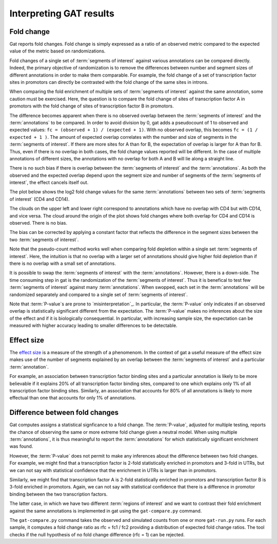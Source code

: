 ========================
Interpreting GAT results
========================

Fold change
===========

Gat reports fold changes. Fold change is simply expressed as a ratio
of an observed metric compared to the expected value of the metric
based on randomizations.

Fold changes of a single set of :term:`segments of interest` against various 
annotations can be compared directly. Indeed, the primary objective of
randomization is to remove the differences between number and segment
sizes of different annotations in order to make them comparable. For
example, the fold change of a set of transcription factor sites in
promotors can directly be contrasted with the fold change of the same
sites in introns.

When comparing the fold enrichment of multiple sets of :term:`segments of
interest` against the same annotation, some caution must be
exercised. Here, the question is to compare the fold change of
sites of transcription factor A in promotors with the fold change of
sites of transcription factor B in promotors.

The difference becomes apparent when there is no observed overlap
between the :term:`segments of interest` and the :term:`annotations`
to be compared. In order to avoid division by 0, gat adds a
pseudocount of 1 to observed and expected values: 
``fc = (observed + 1) / (expected + 1)``. With no observed overlap,
this becomes ``fc = (1 / expected + 1 )``. The amount of expected
overlap correlates with the number and size of segments in the 
:term:`segments of interest`. If there are more sites for A than for
B, the expectation of overlap is larger for A than for B. Thus, 
even if there is no overlap in both cases, the fold change values 
reported will be different. In the case of multiple annotations of
different sizes, the annotations with no overlap for both A and B
will lie along a straight line. 

There is no such bias if there is overlap between the :term:`segments
of interest` and the :term:`annotations`. As both the observed and the 
expected overlap depend upon the segment size and number of segments
of the :term:`segments of interest`, the effect cancels itself out.

The plot below shows the log2 fold change values for the same :term:`annotations`
between two sets of :term:`segments of interest` (CD4 and CD14).

.. image:: fold_change1.png
   
The clouds on the upper left and lower right correspond to annotations
which have no overlap with CD4 but with CD14, and vice versa. The
cloud around the origin of the plot shows fold changes where both
overlap for CD4 and CD14 is observed. There is no bias.

The bias can be corrected by applying a constant factor that reflects
the difference in the segment sizes between the two :term:`segments of interest`.

Note that the pseudo-count method works well when comparing fold
depletion within a single set :term:`segments of interest`. Here,
the intuition is that no overlap with a larger set of annotations
should give higher fold depletion than if there is no overlap with a
small set of annotations.

It is possible to swap the :term:`segments of interest` with the :term:`annotations`.
However, there is a down-side.
The time consuming step in gat is the randomization of the 
:term:`segments of interest`. Thus it is benefical to test few
:term:`segments of interest` against many :term:`annotations`. When
swopped, each set in the :term:`annotations` will be randomized
separately and compared to a single set of :term:`segments of
interest`.

Note that :term:`P-value`s are prone to `misinterpretation`_.
In particular, the :term:`P-value` only indicates if an observed overlap is
statistically significant different from the expectation. The :term:`P-value` 
makes no inferences about the size of the effect and if it is
biologically consequential. In particular, with increasing sample
size, the expectation can be measured with higher accuracy 
leading to smaller differences to be detectable. 

Effect size
===========

The `effect size`_ is a measure of the strength of a phenomenom. In
the context of gat a useful measure of the effect size makes use of
the number of segments explained by an overlap between the 
:term:`segments of interest` and a particular :term:`annotation`.

For example, an association between transcription factor binding
sites and a particular annotation is likely to be more believable if
it explains 20% of all transcription factor binding sites, compared
to one which explains only 1% of all transcription factor binding sites.
Similarly, an association that accounts for 80% of all annotations is
likely to more effectual than one that accounts for only 1% of annotations.

Difference between fold changes
===============================

Gat computes assigns a statistical signficance to a fold change. The
:term:`P-value`, adjusted for multiple testing, reports the chance of observing
the same or more extreme fold change given a neutral model. When using
multiple :term:`annotations`, it is thus meaningful to report the
:term:`annotations` for which statistically significant enrichment was
found.

However, the :term:`P-value` does not permit to make any inferences about the
difference between two fold changes. For example, we might find that
a transcription factor is 2-fold statistically enriched in promotors
and 3-fold in UTRs, but we can not say with statistical confidence that the
enrichment in UTRs is larger than in promotors. 

Similarly, we might find that transcription factor A is 2-fold
statistically enriched in promotors and transcription factor B is
3-fold enriched in promotors. Again, we can not say with statistical
confidence that there is a difference in promotor binding between the
two transcription factors.

The latter case, in which we have two different 
:term:`regions of interest` and we want to contrast their fold
enrichment against the same annotations is implemented in gat using
the ``gat-compare.py`` command.

The ``gat-compare.py`` command takes the observed and simulated counts
from one or more ``gat-run.py`` runs. For each sample, it computes a fold
change ratio as rfc = fc1 / fc2 providing a distribution of expected
fold change ratios. The tool checks if the null hypothesis of no fold
change difference (rfc = 1) can be rejected.

.. _effect size: http://en.wikipedia.org/wiki/Effect_size
.. _misinterpretation: http://en.wikipedia.org/wiki/P-value#Misunderstandings
 
